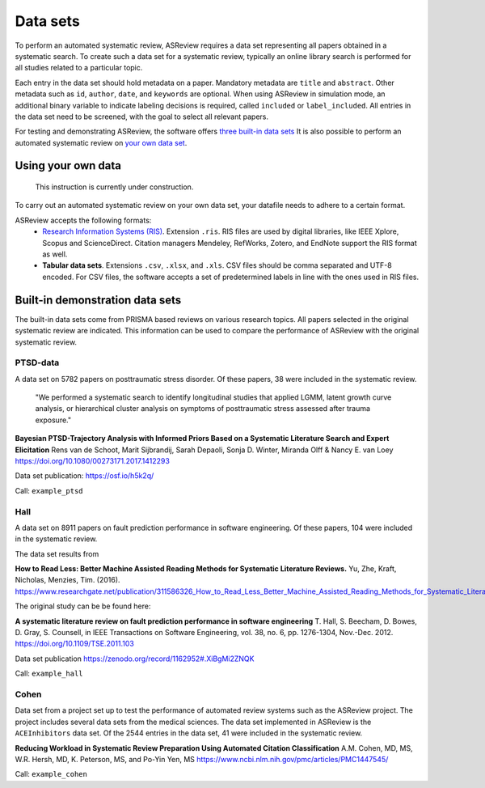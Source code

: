 Data sets
=========
To perform an automated systematic review, ASReview requires a data set representing all papers obtained in a systematic search. To create such a data set for a systematic review, typically an online library search is performed for all studies related to a particular topic.

Each entry in the data set should hold metadata on a paper. 
Mandatory metadata are ``title`` and ``abstract``.
Other metadata such as ``id``, ``author``, ``date``, and ``keywords`` are optional.
When using ASReview in simulation mode, an additional binary variable to indicate labeling decisions is required, called ``included`` or ``label_included``. 
All entries in the data set need to be screened, with the goal to select all relevant papers. 

For testing and demonstrating ASReview, the software offers `three built-in data sets <#built-in-demonstration-data-sets>`__
It is also possible to perform an automated systematic review on `your own data set <#using-your-own-data>`__.


Using your own data
-------------------
    This instruction is currently under construction. 
    
To carry out an automated systematic review on your own data set, your datafile needs to adhere to a certain format.

ASReview accepts the following formats: 
 - `Research Information Systems (RIS) <https://en.wikipedia.org/wiki/RIS_(file_format)>`_. Extension ``.ris``. RIS files are used by digital libraries, like IEEE Xplore, Scopus and ScienceDirect. Citation managers Mendeley, RefWorks, Zotero, and EndNote support the RIS format as well. 
 - **Tabular data sets**. Extensions ``.csv``, ``.xlsx``, and ``.xls``. CSV files should be comma separated and UTF-8 encoded. For CSV files, the software accepts a set of predetermined labels in line with the ones used in RIS files. 



Built-in demonstration data sets
--------------------------------
The built-in data sets come from PRISMA based reviews on various research topics. 
All papers selected in the original systematic review are indicated.
This information can be used to compare the performance of ASReview with the original systematic review. 

PTSD-data
~~~~~~~~~~~~~
A data set on 5782 papers on posttraumatic stress disorder. Of these papers, 38 were included in the systematic review.

    "We performed a systematic search to identify longitudinal studies that applied LGMM, latent growth curve analysis, or hierarchical cluster analysis on symptoms of posttraumatic stress assessed after trauma exposure."

**Bayesian PTSD-Trajectory Analysis with Informed Priors Based on a Systematic Literature Search and Expert Elicitation**
Rens van de Schoot, Marit Sijbrandij, Sarah Depaoli, Sonja D. Winter, Miranda Olff & Nancy E. van Loey
https://doi.org/10.1080/00273171.2017.1412293

Data set publication: https://osf.io/h5k2q/

Call: ``example_ptsd``

Hall
~~~~
A data set on 8911 papers on fault prediction performance in software engineering. 
Of these papers, 104 were included in the systematic review. 

The data set results from

**How to Read Less: Better Machine Assisted Reading Methods for Systematic Literature Reviews.**
Yu, Zhe, Kraft, Nicholas, Menzies, Tim. (2016). https://www.researchgate.net/publication/311586326_How_to_Read_Less_Better_Machine_Assisted_Reading_Methods_for_Systematic_Literature_Reviews 

The original study can be be found here:

**A systematic literature review on fault prediction performance in software engineering**
T. Hall, S. Beecham, D. Bowes, D. Gray, S. Counsell, in IEEE Transactions on Software Engineering, vol. 38, no. 6, pp. 1276-1304, Nov.-Dec. 2012. https://doi.org/10.1109/TSE.2011.103

Data set publication https://zenodo.org/record/1162952#.XiBgMi2ZNQK 

Call: ``example_hall``


Cohen
~~~~~
Data set from a project set up to test the performance of automated review systems such as the ASReview project. 
The project includes several data sets from the medical sciences. 
The data set implemented in ASReview is the ``ACEInhibitors`` data set. 
Of the 2544 entries in the data set, 41 were included in the systematic review. 

**Reducing Workload in Systematic Review Preparation Using Automated Citation Classification**
A.M. Cohen, MD, MS, W.R. Hersh, MD, K. Peterson, MS, and Po-Yin Yen, MS
https://www.ncbi.nlm.nih.gov/pmc/articles/PMC1447545/

Call: ``example_cohen``

